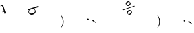 SplineFontDB: 3.2
FontName: Untitled1
FullName: Untitled1
FamilyName: Untitled1
Weight: Regular
Copyright: Copyright (c) 2019, 王 偉澔
UComments: "2019-9-27: Created with FontForge (http://fontforge.org)"
Version: 001.000
ItalicAngle: 0
UnderlinePosition: -100
UnderlineWidth: 50
Ascent: 800
Descent: 200
InvalidEm: 0
LayerCount: 2
Layer: 0 0 "Back" 1
Layer: 1 0 "Fore" 0
XUID: [1021 877 -1097051598 4043122]
StyleMap: 0x0000
FSType: 0
OS2Version: 0
OS2_WeightWidthSlopeOnly: 0
OS2_UseTypoMetrics: 1
CreationTime: 1569620319
ModificationTime: 1569620371
OS2TypoAscent: 0
OS2TypoAOffset: 1
OS2TypoDescent: 0
OS2TypoDOffset: 1
OS2TypoLinegap: 90
OS2WinAscent: 0
OS2WinAOffset: 1
OS2WinDescent: 0
OS2WinDOffset: 1
HheadAscent: 0
HheadAOffset: 1
HheadDescent: 0
HheadDOffset: 1
DEI: 91125
Encoding: ISO8859-1
UnicodeInterp: none
NameList: AGL For New Fonts
DisplaySize: -48
AntiAlias: 1
FitToEm: 0
WinInfo: 46 23 8
BeginChars: 256 7

StartChar: a
Encoding: 97 97 0
Width: 1000
VWidth: 0
VStem: 12.3438 207.766
LayerCount: 2
Fore
SplineSet
168.212890625 307.26953125 m 1
 165.134114583 320.722005208 161.88671875 333.830078125 158.470703125 346.59375 c 0
 155.0546875 359.358072917 151.688151042 372.237955729 148.37109375 385.233398438 c 1
 144.570963542 384.048502604 137.517252604 381.748046875 127.209960938 378.33203125 c 0
 116.902018229 374.916015625 105.812825521 370.973632812 93.9423828125 366.504882812 c 1
 93.7865284892 368.516820441 93.3662810933 370.46961992 92.681640625 372.36328125 c 2
 91.052734375 377.546875 l 1
 89.275390625 383.247070312 l 2
 88.8060145201 385.024331092 88.0908452492 386.695880571 87.1298828125 388.26171875 c 1
 91.606085782 389.294688666 96.3528305737 390.493256374 101.370117188 391.857421875 c 0
 105.897520948 393.08724316 111.104552198 394.623050451 116.991210938 396.46484375 c 2
 142.373046875 404.409179688 l 2
 142.287109375 405.905273438 140.989583333 411.569010417 138.48046875 421.400390625 c 0
 135.971354167 431.231119792 132.810221354 442.846354167 128.997070312 456.24609375 c 0
 125.183919271 469.658854167 121.095703125 483.640950521 116.732421875 498.192382812 c 0
 112.369791667 512.743815104 108.397786458 525.722981771 104.81640625 537.129882812 c 0
 101.797526042 546.802408854 98.5699869792 556.219726562 95.1337890625 565.381835938 c 0
 92.084833851 573.877880506 87.8478546844 581.736278943 82.4228515625 588.95703125 c 0
 77.6931318669 595.290845406 71.6687178044 599.951652698 64.349609375 602.939453125 c 0
 57.41796875 605.699869792 48.7718098958 605.458333333 38.4111328125 602.21484375 c 0
 34.7007637916 600.965084881 31.0959460833 599.458899985 27.5966796875 597.696289062 c 0
 23.6556128692 595.835426274 19.8655738067 593.703590336 16.2265625 591.30078125 c 2
 12.34375 603.733398438 l 1
 17.8912760417 606.600585938 23.9619140625 609.910807292 30.5556640625 613.6640625 c 0
 36.8134252502 617.290451613 43.3908992085 620.200282342 50.2880859375 622.393554688 c 0
 72.0426432292 629.205403646 89.7750651042 628.874348958 103.485351562 621.400390625 c 0
 117.196289062 613.92578125 127.292317708 599.831054688 133.7734375 579.116210938 c 0
 136.693359375 569.788085938 139.672526042 559.632486979 142.7109375 548.649414062 c 0
 145.75 537.666341146 149.043619792 525.617513021 152.591796875 512.502929688 c 0
 156.126953125 499.387695312 160.178710938 484.918945312 164.747070312 469.096679688 c 0
 169.314778646 453.273763021 174.611002604 435.693359375 180.635742188 416.35546875 c 1
 197.219726562 421.5390625 l 2
 199.547315052 422.265151965 202.453565052 423.258316028 205.938476562 424.518554688 c 0
 208.375162367 425.39972646 211.576008721 426.683906147 215.541015625 428.37109375 c 1
 215.835464802 426.280037212 216.199722615 424.211352316 216.633789062 422.165039062 c 0
 216.932401684 420.75659452 217.465279288 418.743899208 218.232421875 416.126953125 c 0
 218.775390625 414.412109375 219.401041667 412.714192708 220.109375 411.033203125 c 0
 220.844714165 409.339544591 221.645820936 407.684271153 222.512695312 406.067382812 c 1
 206.624023438 402.234049479 195.064778646 399.185546875 187.834960938 396.921875 c 1
 190.337565104 390.12890625 193.296875 381.575195312 196.712890625 371.260742188 c 0
 200.12890625 360.946289062 203.909179688 350.376953125 208.053710938 339.552734375 c 1
 170.8046875 308.083007812 l 1
 168.212890625 307.26953125 l 1
EndSplineSet
Validated: 524321
EndChar

StartChar: b
Encoding: 98 98 1
Width: 1000
VWidth: 0
HStem: 282.959 44.6279<74.3259 217.428>
LayerCount: 2
Fore
SplineSet
235.978515625 558.26171875 m 2
 247.020833333 561.718098958 259.341145833 565.667317708 272.939453125 570.109375 c 0
 286.537760417 574.551432292 300.010091146 579.049804688 313.356445312 583.604492188 c 0
 326.722981771 588.179361979 339.450520833 592.635091146 351.5390625 596.971679688 c 0
 363.627604167 601.307617188 373.889322917 605.180338542 382.32421875 608.58984375 c 1
 383.647786458 598.367838542 385.216796875 590.327473958 387.03125 584.46875 c 0
 388.845052083 578.610026042 392.138346354 571.109049479 396.911132812 561.965820312 c 1
 388.053710938 559.980143229 377.415039062 557.315755208 364.995117188 553.97265625 c 0
 352.575195312 550.62890625 339.576171875 547.037109375 325.998046875 543.197265625 c 0
 312.426432292 539.324869792 298.788411458 535.352864583 285.083984375 531.28125 c 0
 271.380208333 527.209635417 259.006835938 523.435872396 247.963867188 519.959960938 c 2
 209.116210938 507.815429688 l 1
 209.43359375 506.772460938 l 1
 232.25390625 502.913085938 250.277994792 494.998372396 263.505859375 483.028320312 c 0
 276.779903849 471.144901255 286.048133015 456.692752818 291.310546875 439.671875 c 0
 295.378056533 426.49404 297.417119033 413.008688438 297.427734375 399.215820312 c 0
 297.427734375 399.029296875 l 0
 297.427734375 384.501700197 294.167317708 370.747142906 287.646484375 357.765625 c 0
 281.026041667 344.332682292 270.632161458 331.793945312 256.46484375 320.149414062 c 0
 242.297526042 308.504231771 223.293945312 298.957682292 199.454101562 291.509765625 c 0
 176.666992188 284.379557292 156.041341146 281.529296875 137.577148438 282.958984375 c 0
 119.112955729 284.389322917 102.985677083 288.623046875 89.1953125 295.66015625 c 0
 75.7465260344 302.427011885 64.2439218677 311.625905114 54.6875 323.256835938 c 0
 45.7237132378 334.023757808 39.1032705295 346.079421871 34.826171875 359.423828125 c 0
 27.4973958333 382.912760417 27.0771484375 403.065104167 33.5654296875 419.880859375 c 0
 39.8904669299 436.628114427 50.1518601591 450.454611822 64.349609375 461.360351562 c 1
 64.0615234375 462.36328125 l 1
 55.7796223958 459.794921875 47.5970052083 456.868815104 39.513671875 453.584960938 c 0
 31.4303385417 450.301106771 23.1217447917 446.563802083 14.587890625 442.373046875 c 1
 13.296875 452.58203125 11.7444661458 460.622395833 9.9306640625 466.494140625 c 0
 8.11686197917 472.366536458 4.806640625 479.867513021 0 488.997070312 c 1
 9.208984375 491.109049479 20.1061197917 493.853190104 32.69140625 497.229492188 c 0
 45.2766927083 500.605794271 58.4475911458 504.247070312 72.2041015625 508.153320312 c 0
 85.9612630208 512.072591146 99.771484375 516.107421875 113.634765625 520.2578125 c 0
 127.497395833 524.408854167 140.304361979 528.318359375 152.055664062 531.986328125 c 2
 235.978515625 558.26171875 l 2
131.926757812 483.625 m 0
 119.082908897 479.640930061 106.835187543 474.291646207 95.18359375 467.577148438 c 0
 84.3016443264 461.430840347 74.7850427639 453.622246597 66.6337890625 444.151367188 c 0
 59.0818658203 435.309141895 53.8881809245 425.249571583 51.052734375 413.97265625 c 0
 48.2721354167 402.86328125 48.9869791667 390.575846354 53.197265625 377.110351562 c 0
 56.0451392258 368.295504703 60.3485246424 360.258395328 66.107421875 352.999023438 c 0
 72.1451822917 345.220377604 80.5263671875 339.027018229 91.2509765625 334.418945312 c 0
 101.976236979 329.811523438 115.296549479 327.534179688 131.211914062 327.586914062 c 0
 147.100585938 327.626627604 166.451822917 331.21484375 189.265625 338.3515625 c 0
 203.199422054 342.589616577 216.469604346 348.352637411 229.076171875 355.640625 c 0
 240.774739583 362.512369792 250.374348958 370.258138021 257.875 378.877929688 c 0
 265.291738768 387.180337213 270.36302783 396.7301419 273.088867188 407.52734375 c 0
 275.690429688 418.007161458 275.203776042 428.930664062 271.62890625 440.297851562 c 0
 267.530598958 453.426106771 260.658528646 463.8828125 251.012695312 471.66796875 c 0
 240.926362097 479.723591595 229.612234493 485.284789512 217.0703125 488.3515625 c 0
 206.758731089 490.914713542 196.291608693 492.196289062 185.668945312 492.196289062 c 0
 182.231890614 492.196289062 178.796343739 492.059895833 175.362304688 491.787109375 c 0
 160.566092683 490.774203246 146.087577058 488.053500121 131.926757812 483.625 c 0
EndSplineSet
Validated: 524321
EndChar

StartChar: c
Encoding: 99 99 2
Width: 1000
VWidth: 0
VStem: 277.061 33.665<-77.8522 129.012>
LayerCount: 2
Fore
SplineSet
244.776367188 -139.483398438 m 0
 251.76171875 -125.990234375 260.63671875 -103.131835938 264.587890625 -88.4609375 c 0
 268.521484375 -73.6962890625 272.899414062 -49.3701171875 274.359375 -34.1611328125 c 0
 276.16015625 -15.5380859375 277.060546875 4.087890625 277.060546875 24.716796875 c 0
 277.060546875 45.345703125 276.156901042 64.9781901042 274.349609375 83.6142578125 c 0
 272.88671875 98.8154296875 268.509765625 123.12890625 264.578125 137.884765625 c 0
 260.5546875 152.744140625 251.678710938 175.966796875 244.766601562 189.721679688 c 0
 237.07421875 204.828125 222.361328125 227.930664062 211.926757812 241.291015625 c 1
 222.780273438 251.0625 l 1
 252.088867188 219.582682292 274.071614583 184.392252604 288.728515625 145.491210938 c 0
 300.87109375 113.405273438 310.725585938 59.5224609375 310.725585938 25.2158203125 c 0
 310.725585938 25.078125 310.725585938 24.8544921875 310.724609375 24.716796875 c 0
 310.724609375 -15.4485677083 303.306640625 -55.1705729167 288.470703125 -94.44921875 c 0
 276.116210938 -127.173828125 246.69140625 -174.459960938 222.790039062 -200 c 1
 211.936523438 -190.228515625 l 1
 222.251953125 -177.033203125 236.96484375 -154.299804688 244.776367188 -139.483398438 c 0
EndSplineSet
Validated: 524289
EndChar

StartChar: d
Encoding: 100 100 3
Width: 1000
VWidth: 0
HStem: 78.293 63.1846<163.912 209.708>
VStem: 161.973 63.0586<83.262 139.82>
LayerCount: 2
Fore
SplineSet
367.090820312 49.4736328125 m 2
 363.309570312 51.796875 358.08203125 56.56640625 355.421875 60.119140625 c 0
 351.873697917 64.6940104167 350.953450521 70.5 352.661132812 77.537109375 c 0
 353.674153646 81.7545572917 356.123697917 85.7268880208 360.009765625 89.4541015625 c 0
 363.895833333 93.1813151042 369 94.2734375 375.322265625 92.73046875 c 0
 378.694335938 91.9453125 383.587890625 89.5078125 386.24609375 87.2890625 c 2
 395.521484375 79.4541015625 l 1
 489.861328125 -13.16796875 l 1
 483.90234375 -21.767578125 l 1
 367.090820312 49.4736328125 l 2
186.633789062 79.17578125 m 0
 173.020507812 82.2138671875 161.97265625 96 161.97265625 109.948242188 c 0
 161.97265625 127.352539062 176.09765625 141.477539062 193.501953125 141.477539062 c 0
 210.90625 141.477539062 225.03125 127.352539062 225.03125 109.948242188 c 0
 225.03125 100.168945312 218.252929688 88.1044921875 209.900390625 83.0185546875 c 0
 205.846679688 80.41015625 198.643554688 78.29296875 193.822265625 78.29296875 c 0
 191.80859375 78.29296875 188.587890625 78.6884765625 186.633789062 79.17578125 c 0
EndSplineSet
Validated: 524289
EndChar

StartChar: e
Encoding: 101 101 4
Width: 1000
VWidth: 0
HStem: 297.179 25.0381<663.55 714.866> 452.803 25.1689<696.044 750.25> 619.14 25.0439<611.537 666.167> 774.825 25.1631<647.295 702.116>
VStem: 566.308 25.2021<664.186 719> 615.063 25.1162<345.665 396.989> 722.066 25.0908<700.128 754.759> 770.808 25.0977<378.133 432.326>
LayerCount: 2
Fore
SplineSet
594.935546875 771.360351562 m 0
 602.069335938 778.663085938 615.393554688 788.036132812 624.677734375 792.284179688 c 0
 633.266601562 796.174804688 647.885742188 799.609375 657.30859375 799.950195312 c 0
 657.985351562 799.971679688 659.083007812 799.98828125 659.758789062 799.98828125 c 0
 668.538085938 799.98828125 682.227539062 797.221679688 690.317382812 793.813476562 c 0
 699.776367188 789.821289062 713.2734375 780.62109375 720.447265625 773.27734375 c 0
 727.787109375 766.1015625 736.987304688 752.603515625 740.983398438 743.1484375 c 0
 744.391601562 735.051757812 747.157226562 721.3515625 747.157226562 712.567382812 c 0
 747.157226562 711.896484375 747.140625 710.80859375 747.120117188 710.138671875 c 0
 746.771484375 700.71875 743.33203125 686.104492188 739.444335938 677.517578125 c 0
 735.196289062 668.234375 725.822265625 654.91015625 718.520507812 647.775390625 c 0
 711.38671875 640.471679688 698.0625 631.09765625 688.778320312 626.8515625 c 0
 680.190429688 622.966796875 665.576171875 619.52734375 656.157226562 619.17578125 c 0
 655.494140625 619.155273438 654.41796875 619.139648438 653.754882812 619.139648438 c 0
 644.961914062 619.139648438 631.250976562 621.909179688 623.1484375 625.322265625 c 0
 613.6875 629.307617188 600.189453125 638.502929688 593.018554688 645.848632812 c 0
 585.671875 653.0234375 576.471679688 666.526367188 572.482421875 675.98828125 c 0
 569.07421875 684.075195312 566.307617188 697.760742188 566.307617188 706.537109375 c 0
 566.307617188 707.212890625 566.32421875 708.310546875 566.345703125 708.987304688 c 0
 566.678710938 718.409179688 570.099609375 733.02734375 573.982421875 741.619140625 c 0
 578.237304688 750.904296875 587.624023438 764.228515625 594.935546875 771.360351562 c 0
623.336914062 742.958984375 m 0
 617.608398438 737.260742188 609.2890625 727.202148438 604.766601562 720.506835938 c 0
 600.641601562 714.543945312 595.654296875 704.053710938 593.634765625 697.090820312 c 0
 592.461914062 693.086914062 591.509765625 686.451171875 591.509765625 682.279296875 c 0
 591.509765625 680.106445312 591.772460938 676.59765625 592.095703125 674.44921875 c 0
 593.099609375 668.149414062 597.641601562 659.442382812 602.234375 655.014648438 c 0
 608.11328125 649.135742188 614.637695312 645.680013021 621.807617188 644.647460938 c 0
 623.758789062 644.391601562 626.94140625 644.18359375 628.909179688 644.18359375 c 0
 633.233398438 644.18359375 640.110351562 645.169921875 644.259765625 646.385742188 c 0
 651.217773438 648.412109375 661.704101562 653.3984375 667.666015625 657.517578125 c 0
 674.381835938 662.05859375 684.462890625 670.41796875 690.168945312 676.176757812 c 0
 695.911132812 681.874023438 704.252929688 691.932617188 708.788085938 698.629882812 c 0
 712.887695312 704.600585938 717.852539062 715.090820312 719.87109375 722.045898438 c 0
 721.083007812 726.186523438 722.06640625 733.048828125 722.06640625 737.36328125 c 0
 722.06640625 739.337890625 721.856445312 742.530273438 721.598632812 744.48828125 c 0
 720.579101562 751.658203125 717.123372396 758.182617188 711.231445312 764.061523438 c 0
 706.8203125 768.66015625 698.13671875 773.219726562 691.846679688 774.240234375 c 0
 689.698242188 774.563476562 686.190429688 774.825195312 684.016601562 774.825195312 c 0
 679.844726562 774.825195312 673.208984375 773.874023438 669.205078125 772.701171875 c 0
 662.243164062 770.6796875 651.752929688 765.692382812 645.7890625 761.569335938 c 0
 639.090820312 757.038085938 629.03125 748.701171875 623.336914062 742.958984375 c 0
883.952148438 627.427734375 m 1
 886.514648438 622.317057292 888.944335938 618.609700521 891.241210938 616.305664062 c 0
 893.287109375 614.259765625 896.872070312 611.946289062 901.99609375 609.354492188 c 1
 478.251953125 471.986328125 l 1
 475.700195312 477.110351562 473.38671875 480.685546875 471.30078125 482.73046875 c 0
 468.997070312 485.03515625 465.342773438 487.467773438 460.178710938 490.030273438 c 1
 883.952148438 627.427734375 l 1
643.684570312 449.344726562 m 0
 650.815429688 456.649414062 664.139648438 466.018554688 673.42578125 470.2578125 c 0
 682.015625 474.147460938 696.634765625 477.586914062 706.057617188 477.934570312 c 0
 706.725585938 477.955078125 707.811523438 477.971679688 708.479492188 477.971679688 c 0
 717.268554688 477.971679688 730.975585938 475.206054688 739.076171875 471.797851562 c 0
 758.541015625 463.305664062 781.229492188 440.616210938 789.721679688 421.15234375 c 0
 793.135742188 413.048828125 795.905273438 399.337890625 795.905273438 390.544921875 c 0
 795.905273438 389.881835938 795.888671875 388.805664062 795.869140625 388.142578125 c 0
 795.517578125 378.723632812 792.078125 364.109375 788.192382812 355.521484375 c 0
 783.946289062 346.237304688 774.573242188 332.913085938 767.26953125 325.779296875 c 0
 760.078125 318.435546875 746.669921875 308.977539062 737.338867188 304.666992188 c 0
 728.821289062 300.706054688 714.287109375 297.352539062 704.895507812 297.1796875 c 0
 704.7734375 297.178710938 704.576171875 297.178710938 704.454101562 297.178710938 c 0
 695.259765625 297.178710938 681.016601562 300.29296875 672.661132812 304.130859375 c 0
 653.657226562 313.083984375 630.96875 335.772460938 622.015625 354.776367188 c 0
 618.177734375 363.133789062 615.063476562 377.380859375 615.063476562 386.578125 c 0
 615.063476562 386.700195312 615.063476562 386.8984375 615.064453125 387.020507812 c 0
 615.236328125 396.41015625 618.590820312 410.939453125 622.551757812 419.454101562 c 0
 626.87109375 428.7734375 636.337890625 442.165039062 643.684570312 449.344726562 c 0
672.084960938 420.93359375 m 0
 666.330078125 415.243164062 657.970703125 405.188476562 653.42578125 398.490234375 c 0
 649.30859375 392.525390625 644.325195312 382.03515625 642.303710938 375.07421875 c 0
 641.130859375 371.0703125 640.1796875 364.435546875 640.1796875 360.262695312 c 0
 640.1796875 358.08984375 640.44140625 354.58203125 640.764648438 352.432617188 c 0
 641.78515625 346.146484375 646.340820312 337.461914062 650.93359375 333.048828125 c 0
 656.8125 327.163411458 663.336914062 323.707682292 670.506835938 322.681640625 c 0
 672.461914062 322.424804688 675.650390625 322.216796875 677.623046875 322.216796875 c 0
 681.942382812 322.216796875 688.8125 323.19921875 692.958984375 324.409179688 c 0
 699.915039062 326.4453125 710.405273438 331.432617188 716.375 335.541015625 c 0
 729.845703125 344.743164062 748.24609375 363.143554688 757.448242188 376.61328125 c 0
 761.567382812 382.579101562 766.572265625 393.065429688 768.620117188 400.01953125 c 0
 769.827148438 404.157226562 770.807617188 411.013671875 770.807617188 415.323242188 c 0
 770.807617188 417.305664062 770.596679688 420.5078125 770.337890625 422.47265625 c 0
 769.318359375 429.642578125 765.865885417 436.170247396 759.98046875 442.055664062 c 0
 755.563476562 446.641601562 746.87890625 451.197265625 740.595703125 452.224609375 c 0
 738.452148438 452.543945312 734.954101562 452.802734375 732.787109375 452.802734375 c 0
 728.609375 452.802734375 721.96484375 451.854492188 717.954101562 450.685546875 c 0
 710.989257812 448.658203125 700.499023438 443.657226562 694.538085938 439.5234375 c 0
 687.83984375 434.998046875 677.78125 426.669921875 672.084960938 420.93359375 c 0
EndSplineSet
Validated: 524289
EndChar

StartChar: f
Encoding: 102 102 5
Width: 1000
VWidth: 0
VStem: 781.847 33.6055<-77.832 129.036>
LayerCount: 2
Fore
SplineSet
749.552734375 -139.483398438 m 0
 756.555664062 -125.993164062 765.453125 -103.134765625 769.4140625 -88.4609375 c 0
 773.333984375 -73.6953125 777.689453125 -49.369140625 779.135742188 -34.1611328125 c 0
 780.943033854 -15.5250651042 781.846679688 4.10774739583 781.846679688 24.7373046875 c 0
 781.846679688 45.3662109375 780.943033854 64.9986979167 779.135742188 83.634765625 c 0
 777.673828125 98.8349609375 773.295898438 123.1484375 769.364257812 137.904296875 c 0
 765.331054688 152.766601562 756.43359375 175.990234375 749.50390625 189.7421875 c 0
 741.810546875 204.84765625 727.098632812 227.951171875 716.663085938 241.310546875 c 1
 727.517578125 251.08203125 l 1
 756.83203125 219.602864583 778.814778646 184.412760417 793.465820312 145.51171875 c 0
 805.602539062 113.431640625 815.452148438 59.560546875 815.452148438 25.26171875 c 0
 815.452148438 25.1171875 815.452148438 24.8818359375 815.452148438 24.7373046875 c 0
 815.452148438 -15.4287109375 808.033854167 -55.1507161458 793.197265625 -94.4287109375 c 0
 780.857421875 -127.15625 751.455078125 -174.452148438 727.567382812 -200 c 1
 716.712890625 -190.228515625 l 1
 727.029296875 -177.033203125 741.741210938 -154.299804688 749.552734375 -139.483398438 c 0
EndSplineSet
Validated: 524289
EndChar

StartChar: g
Encoding: 103 103 6
Width: 1000
VWidth: 0
HStem: 36.7676 63.1631<667.049 712.886>
VStem: 665.136 63.0381<41.7533 98.2737>
LayerCount: 2
Fore
SplineSet
870.268554688 7.9443359375 m 2
 866.484375 10.265625 861.256835938 15.0341796875 858.599609375 18.58984375 c 0
 855.051432292 23.158203125 854.131184896 28.9641927083 855.838867188 36.0078125 c 0
 856.851888021 40.2252604167 859.298177083 44.1975911458 863.177734375 47.9248046875 c 0
 867.057291667 51.6520182292 872.161458333 52.744140625 878.490234375 51.201171875 c 0
 881.87890625 50.421875 886.794921875 47.9794921875 889.463867188 45.75 c 2
 898.739257812 37.9248046875 l 1
 993.078125 -54.697265625 l 1
 987.120117188 -63.306640625 l 1
 870.268554688 7.9443359375 l 2
689.801757812 37.646484375 m 0
 676.185546875 40.6796875 665.135742188 54.4619140625 665.135742188 68.412109375 c 0
 665.135742188 85.810546875 679.255859375 99.9306640625 696.655273438 99.9306640625 c 0
 714.053710938 99.9306640625 728.173828125 85.810546875 728.173828125 68.412109375 c 0
 728.173828125 58.6484375 721.411132812 46.5966796875 713.078125 41.509765625 c 0
 709.01953125 38.8916015625 701.805664062 36.767578125 696.975585938 36.767578125 c 0
 694.965820312 36.767578125 691.751953125 37.1611328125 689.801757812 37.646484375 c 0
EndSplineSet
Validated: 524289
EndChar
EndChars
EndSplineFont
